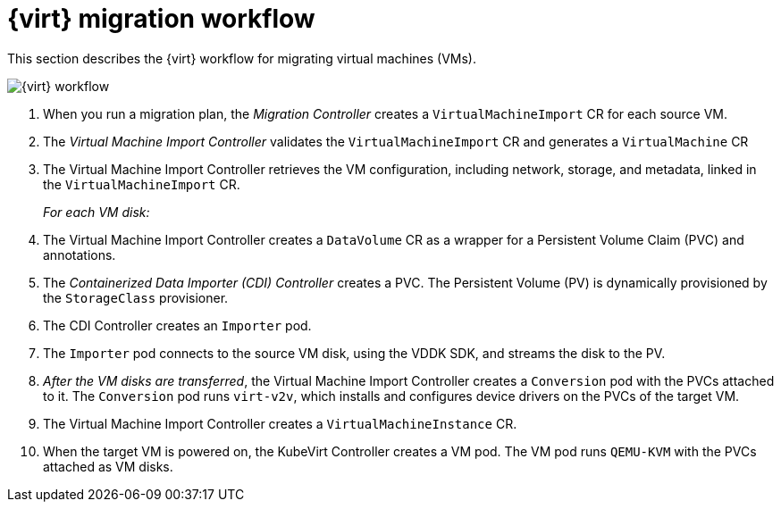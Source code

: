// Module included in the following assemblies:
//
// * documentation/doc-Migration_Toolkit_for_Virtualization/master.adoc

[id="virt-migration-workflows_{context}"]
= {virt} migration workflow

This section describes the {virt} workflow for migrating virtual machines (VMs).

ifeval::["{build}" == "downstream"]
.{virt} workflow
image::136_OpenShift_Migration_Toolkit_0121_virt-workflow.svg[{virt} workflow]
endif::[]

image::136_Upstream_Migration_Toolkit_0121_virt-workflow.svg[{virt} workflow]

. When you run a migration plan, the _Migration Controller_ creates a `VirtualMachineImport` CR for each source VM.
. The _Virtual Machine Import Controller_ validates the `VirtualMachineImport` CR and generates a `VirtualMachine` CR
. The Virtual Machine Import Controller retrieves the VM configuration, including network, storage, and metadata, linked in the `VirtualMachineImport` CR.  
+
_For each VM disk:_

. The Virtual Machine Import Controller creates a `DataVolume` CR as a wrapper for a Persistent Volume Claim (PVC) and annotations.  
. The _Containerized Data Importer (CDI) Controller_ creates a PVC. The Persistent Volume (PV) is dynamically provisioned by the `StorageClass` provisioner.  
. The CDI Controller creates an `Importer` pod.
. The `Importer` pod connects to the source VM disk, using the VDDK SDK, and streams the disk to the PV.
. _After the VM disks are transferred_, the Virtual Machine Import Controller creates a `Conversion` pod with the PVCs attached to it. The `Conversion` pod runs `virt-v2v`, which installs and configures device drivers on the PVCs of the target VM.
. The Virtual Machine Import Controller creates a `VirtualMachineInstance` CR.
. When the target VM is powered on, the KubeVirt Controller creates a VM pod. The VM pod runs `QEMU-KVM` with the PVCs attached as VM disks.
